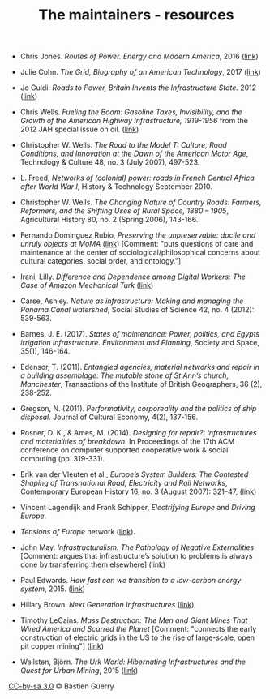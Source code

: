 #+TITLE: The maintainers - resources

- Chris Jones. /Routes of Power. Energy and Modern America/, 2016 ([[http://www.hup.harvard.edu/catalog.php?isbn=9780674970922&content=reviews][link]])

- Julie Cohn. /The Grid, Biography of an American Technology/, 2017
  ([[https://mitpress.mit.edu/books/grid][link]])

- Jo Guldi. /Roads to Power, Britain Invents the Infrastructure
  State./ 2012 ([[http://www.hup.harvard.edu/catalog.php?isbn=9780674057593][link]])

- Chris Wells. /Fueling the Boom: Gasoline Taxes, Invisibility, and
  the Growth of the American Highway Infrastructure, 1919-1956/ from
  the 2012 JAH special issue on oil. ([[https://academic.oup.com/jah/article/99/1/72/854562][link]])

- Christopher W. Wells. /The Road to the Model T: Culture, Road
  Conditions, and Innovation at the Dawn of the American Motor Age/,
  Technology & Culture 48, no. 3 (July 2007), 497-523.

- L. Freed, /Networks of (colonial) power: roads in French Central
  Africa after World War I/, History & Technology September 2010.

- Christopher W. Wells. /The Changing Nature of Country Roads: Farmers,
  Reformers, and the Shifting Uses of Rural Space, 1880 – 1905/,
  Agricultural History 80, no. 2 (Spring 2006), 143-166.

- Fernando Dominguez Rubio, /Preserving the unpreservable: docile and
  unruly objects at MoMA/ ([[https://link.springer.com/article/10.1007/s11186-014-9233-4][link]]) [Comment: "puts questions of care and
  maintenance at the center of sociological/philosophical concerns
  about cultural categories, social order, and ontology."]

- Irani, Lilly. /Difference and Dependence among Digital Workers: The
  Case of Amazon Mechanical Turk/ ([[https://read.dukeupress.edu/south-atlantic-quarterly/article-abstract/114/1/225/3763/Difference-and-Dependence-among-Digital-Workers?redirectedFrom=fulltext][link]])

- Carse, Ashley. /Nature as infrastructure: Making and managing the
  Panama Canal watershed/, Social Studies of Science 42, no. 4 (2012):
  539-563.

- Barnes, J. E. (2017). /States of maintenance: Power, politics, and
  Egypts irrigation infrastructure. Environment and Planning/, Society
  and Space, 35(1), 146-164.

- Edensor, T. (2011). /Entangled agencies, material networks and repair in a building assemblage: The mutable stone of St Ann’s church, Manchester/, Transactions of the Institute of British Geographers, 36 (2), 238-252.

- Gregson, N. (2011). /Performativity, corporeality and the politics
  of ship disposal/. Journal of Cultural Economy, 4(2), 137-156.

- Rosner, D. K., & Ames, M. (2014). /Designing for repair?:
  Infrastructures and materialities of breakdown/. In Proceedings of
  the 17th ACM conference on computer supported cooperative work &
  social computing (pp. 319-331).

- Erik van der Vleuten et al., /Europe’s System Builders: The Contested Shaping of Transnational Road, Electricity and Rail Networks/, Contemporary European History 16, no. 3 (August 2007): 321–47, ([[http://www.jstor.org/stable/20081365][link]])

- Vincent Lagendijk and Frank Schipper, /Electrifying Europe/ and
  /Driving Europe/.

- /Tensions of Europe/ network ([[https://www.tensionsofeurope.eu][link]]).

- John May. /Infrastructuralism: The Pathology of Negative
  Externalities/ [Comment: argues that infrastructure’s solution to
  problems is always done by transferring them elsewhere] ([[http://quaderns.coac.net/en/2011/09/262-may/][link]])

- Paul Edwards. /How fast can we transition to a low-carbon energy
  system/, 2015. ([[http://theconversation.com/how-fast-can-we-transition-to-a-low-carbon-energy-system-51018?utm_medium=email&utm_campaign=Latest+from+The+Conversation+for+November+23+2015+-+3863&utm_content=Latest+from+The+Conversation+for+November+23+2015+-+3863+CID_1959c4d454307098589b6275bcbc7f72&utm_source=campaign_monitor_us&utm_term=How%2520fast%2520can%2520we%2520transition%2520to%2520a%2520low-carbon%2520energy%2520system][link]])

- Hillary Brown. /Next Generation Infrastructures/ ([[https://islandpress.org/book/next-generation-infrastructure][link]])

- Timothy LeCains. /Mass Destruction: The Men and Giant Mines That
  Wired America and Scarred the Planet/ [Comment: "connects the early
  construction of electric grids in the US to the rise of large-scale,
  open pit copper mining"] ([[http://www.envirotechweb.org/2009/09/20/mass-destruction-book/][link]])

- Wallsten, Björn. /The Urk World: Hibernating Infrastructures and the
  Quest for Urban Mining/, 2015 ([[http://www.diva-portal.org/smash/record.jsf?aq2=%255B%255B%255D%255D&c=1&af=%255B%255D&searchType=SIMPLE&query=the+urk+world&language=en&pid=diva2%253A872787&aq=%255B%255B%255D%255D&sf=all&aqe=%255B%255D&sortOrder=author_sort_asc&onlyFullText=false&noOfRows=50&dswid=-5855][link]])

[[https://creativecommons.org/licenses/by-sa/3.0/fr/][CC-by-sa 3.0]] © Bastien Guerry

